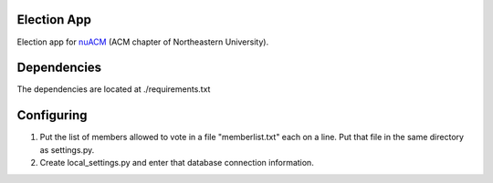 Election App
============

Election app for nuACM_ (ACM chapter of Northeastern University).

.. _nuACM: http://acm.ccs.neu.edu/

Dependencies
============

The dependencies are located at ./requirements.txt

Configuring
===========

#.  Put the list of members allowed to vote in a file "memberlist.txt"
    each on a line. Put that file in the same directory as settings.py.
#.  Create local_settings.py and enter that database connection
    information.
